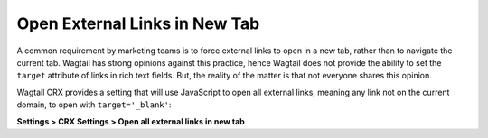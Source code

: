 Open External Links in New Tab
==============================

A common requirement by marketing teams is to force external links to open in
a new tab, rather than to navigate the current tab. Wagtail has strong opinions
against this practice, hence Wagtail does not provide the ability to set the
``target`` attribute of links in rich text fields. But, the reality of the
matter is that not everyone shares this opinion.

Wagtail CRX provides a setting that will use JavaScript to open all external
links, meaning any link not on the current domain, to open with
``target='_blank'``:

**Settings > CRX Settings > Open all external links in
new tab**
